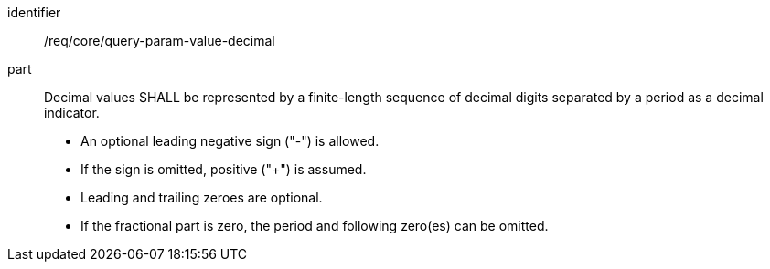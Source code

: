 [[req_core_query-param-value-decimal]]
////
[width="90%",cols="2,6a"]
|===
^|*Requirement {counter:req-id}* |*/req/core/query-param-value-decimal*
^|A |Decimal values SHALL be represented by a finite-length sequence of decimal digits separated by a period as a decimal indicator.

* An optional leading negative sign ("-") is allowed.
* If the sign is omitted, positive ("+") is assumed.
* Leading and trailing zeroes are optional.
* If the fractional part is zero, the period and following zero(es) can be omitted.
|===
////


[requirement]
====
[%metadata]
identifier:: /req/core/query-param-value-decimal
part::
Decimal values SHALL be represented by a finite-length sequence of decimal digits separated by a period as a decimal indicator.

* An optional leading negative sign ("-") is allowed.
* If the sign is omitted, positive ("+") is assumed.
* Leading and trailing zeroes are optional.
* If the fractional part is zero, the period and following zero(es) can be omitted.
====
